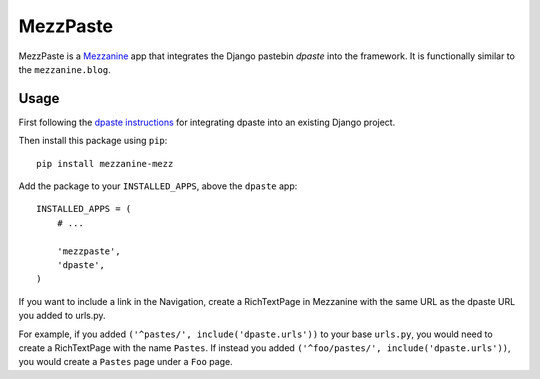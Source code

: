 ==========
MezzPaste
==========


MezzPaste is a `Mezzanine`_ app that integrates the Django pastebin `dpaste`
into the framework. It is functionally similar to the ``mezzanine.blog``.


Usage
======

First following the `dpaste instructions`_ for integrating dpaste into an existing Django project.

Then install this package using ``pip``::

    pip install mezzanine-mezz

Add the package to your ``INSTALLED_APPS``, above the ``dpaste`` app::

    INSTALLED_APPS = (
        # ...

        'mezzpaste',
        'dpaste',
    )

If you want to include a link in the Navigation, create a RichTextPage in
Mezzanine with the same URL as the dpaste URL you added to urls.py.

For example, if you added ``('^pastes/', include('dpaste.urls'))`` to your base
``urls.py``, you would need to create a RichTextPage with the name ``Pastes``.
If instead you added ``('^foo/pastes/', include('dpaste.urls'))``, you would
create a ``Pastes`` page under a ``Foo`` page.

.. _dpaste: https://github.com/bartTC/dpaste
.. _dpaste instructions: http://dpaste.readthedocs.org/en/latest/integration.html
.. _Mezzanine: http://mezzanine.jupo.org/
